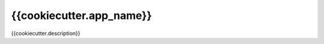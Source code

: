 {{cookiecutter.app_name}}
*******************************************************
{{cookiecutter.description}}
